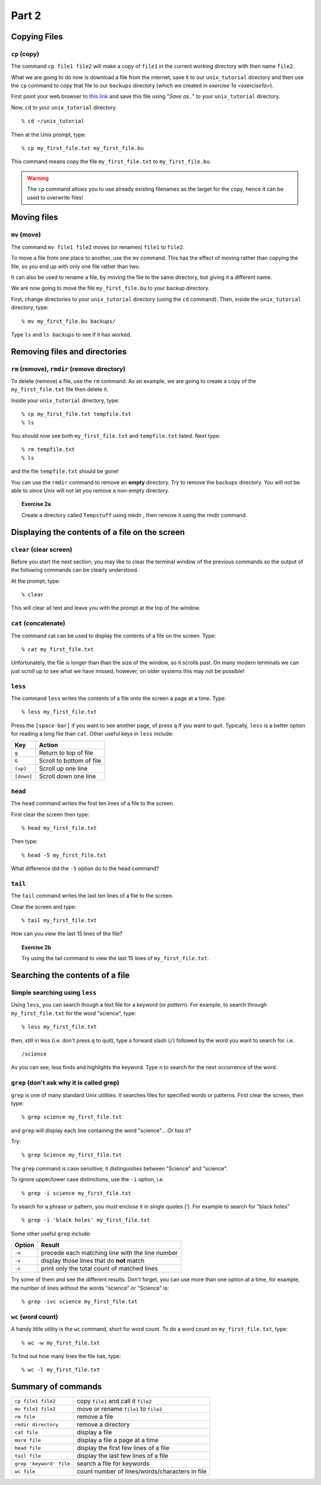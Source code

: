 .. highlight:: console

Part 2
======

Copying Files
-------------

``cp`` (copy)
~~~~~~~~~~~~~

The command ``cp file1 file2`` will make a copy of ``file1`` in the
current working directory with then name ``file2``.

What we are going to do now is download a file from the internet, save it to
our ``unix_tutorial`` directory and then use the ``cp`` command to copy that
file to our ``backups`` directory (which we created in `exercise 1a
<exercise1a>`).

First point your web browser to `this link <dummy>`_ and save this file using
"*Save as..*" to your ``unix_tutorial`` directory.

.. todo::

    Put a link in here!!!

Now, ``cd`` to your ``unix_tutorial`` directory. ::

    % cd ~/unix_tutorial

Then at the Unix prompt, type: ::

    % cp my_first_file.txt my_first_file.bu

This command means copy the file ``my_first_file.txt`` to ``my_first_file.bu``.

.. warning::

    The ``cp`` command allows you to use already existing filenames as the
    target for the copy, hence it can be used to overwrite files!   



Moving files
------------

``mv`` (move)
~~~~~~~~~~~~~

The command ``mv file1 file2`` moves (or renames) ``file1`` to ``file2``.

To move a file from one place to another, use the ``mv`` command. This has
the effect of moving rather than copying the file, so you end up with
only one file rather than two.

It can also be used to rename a file, by moving the file to the same
directory, but giving it a different name.

We are now going to move the file ``my_first_file.bu`` to your backup directory.

First, change directories to your ``unix_tutorial`` directory (using the ``cd`` command). Then, inside the ``unix_tutorial`` directory, type: ::

    % mv my_first_file.bu backups/

Type ``ls`` and ``ls backups`` to see if it has worked.


Removing files and directories
------------------------------

``rm`` (remove), ``rmdir`` (remove directory)
~~~~~~~~~~~~~~~~~~~~~~~~~~~~~~~~~~~~~~~~~~~~~

To delete (remove) a file, use the ``rm`` command. As an example, we are
going to create a copy of the ``my_first_file.txt`` file then delete it.

Inside your ``unix_tutorial`` directory, type: ::

    % cp my_first_file.txt tempfile.txt
    % ls

You should now see both ``my_first_file.txt`` and ``tempfile.txt`` listed.  Next type: ::

    % rm tempfile.txt
    % ls

and the file ``tempfile.txt`` should be gone!

You can use the ``rmdir`` command to remove an **empty** directory. Try to
remove the ``backups`` directory.  You will not be able to since Unix will not
let you remove a non-empty directory.


.. topic:: Exercise 2a

    Create a directory called ``Tempstuff`` using mkdir , then remove it
    using the rmdir command.


Displaying the contents of a file on the screen
-----------------------------------------------

``clear`` (clear screen)
~~~~~~~~~~~~~~~~~~~~~~~~

Before you start the next section, you may like to clear the terminal
window of the previous commands so the output of the following commands
can be clearly understood.

At the prompt, type: ::

    % clear

This will clear all text and leave you with the prompt at the top of the
window.

 

``cat`` (concatenate)
~~~~~~~~~~~~~~~~~~~~~

The command cat can be used to display the contents of a file on the
screen. Type::

    % cat my_first_file.txt

Unfortunately, the file is longer than than the size of the window, so it
scrolls past.  On many modern terminals we can just scroll up to see what we
have missed, however, on older systems this may not be possible!

 
``less``
~~~~~~~~

The command ``less`` writes the contents of a file onto the screen a page at a
time. Type: ::

    % less my_first_file.txt

Press the ``[space-bar]`` if you want to see another page, of press ``q`` if
you want to quit. Typically, ``less`` is a better option for reading a long
file than ``cat``.  Other useful keys in ``less`` include:

========== =========================
Key        Action
========== =========================
``g``      Return to top of file
``G``      Scroll to bottom of file
``[up]``   Scroll up one line
``[down]`` Scroll down one line
========== =========================


``head``
~~~~~~~~

The ``head`` command writes the first ten lines of a file to the screen.

First clear the screen then type: ::

    % head my_first_file.txt

Then type: ::

    % head -5 my_first_file.txt

What difference did the ``-5`` option do to the head command?


``tail``
~~~~~~~~

The ``tail`` command writes the last ten lines of a file to the screen.

Clear the screen and type: ::

    % tail my_first_file.txt

How can you view the last 15 lines of the file?

.. topic:: Exercise 2b

    Try using the tail command to view the last 15 lines of ``my_first_file.txt``. 

 

Searching the contents of a file
------------------------------------

Simple searching using ``less``
~~~~~~~~~~~~~~~~~~~~~~~~~~~~~~~

Using ``less``, you can search though a text file for a keyword (or *pattern*).
For example, to search through ``my_first_file.txt`` for the word "science",
type: ::

    % less my_first_file.txt

then, still in less (i.e. don't press ``q`` to quit), type a forward slash (``/``)
followed by the word you want to search for. i.e. ::

    /science

As you can see, less finds and highlights the keyword. Type ``n`` to search for
the next occurrence of the word.

 

``grep`` (don't ask why it is called grep)
~~~~~~~~~~~~~~~~~~~~~~~~~~~~~~~~~~~~~~~~~~~~

``grep`` is one of many standard Unix utilities. It searches files for
specified words or patterns. First clear the screen, then type: ::

    % grep science my_first_file.txt

and ``grep`` will display each line containing the word "science"... *Or has it?*

Try: ::

    % grep Science my_first_file.txt

The ``grep`` command is case sensitive; it distinguishes between "Science" and
"science".

To ignore upper/lower case distinctions, use the ``-i`` option, i.e. ::

    % grep -i science my_first_file.txt

To search for a phrase or pattern, you must enclose it in single quotes
(`'`). For example to search for "black holes" ::

    % grep -i 'black holes' my_first_file.txt

Some other useful ``grep`` include:

======   ===============================================
Option   Result
======   ===============================================
``-n``   precede each matching line with the line number
``-v``   display those lines that do **not** match
``-c``   print only the total count of matched lines
======   ===============================================

Try some of them and see the different results. Don't forget, you can
use more than one option at a time, for example, the number of lines
without the words "science" or "Science" is: ::

    % grep -ivc science my_first_file.txt

 

``wc`` (word count)
~~~~~~~~~~~~~~~~~~~

A handy little utility is the ``wc`` command, short for word count. To do a
word count on ``my_first_file.txt``, type: ::

    % wc -w my_first_file.txt

To find out how many lines the file has, type: ::

    % wc -l my_first_file.txt


Summary of commands
--------------------

+---------------------------+--------------------------------------------------+
| ``cp file1 file2``        | copy ``file1`` and call it ``file2``             |
+---------------------------+--------------------------------------------------+
| ``mv file1 file2``        | move or rename ``file1`` to ``file2``            |
+---------------------------+--------------------------------------------------+
| ``rm file``               | remove a file                                    |
+---------------------------+--------------------------------------------------+
| ``rmdir directory``       | remove a directory                               |
+---------------------------+--------------------------------------------------+
| ``cat file``              | display a file                                   |
+---------------------------+--------------------------------------------------+
| ``more file``             | display a file a page at a time                  |
+---------------------------+--------------------------------------------------+
| ``head file``             | display the first few lines of a file            |
+---------------------------+--------------------------------------------------+
| ``tail file``             | display the last few lines of a file             |
+---------------------------+--------------------------------------------------+
| ``grep 'keyword' file``   | search a file for keywords                       |
+---------------------------+--------------------------------------------------+
| ``wc file``               | count number of lines/words/characters in file   |
+---------------------------+--------------------------------------------------+

